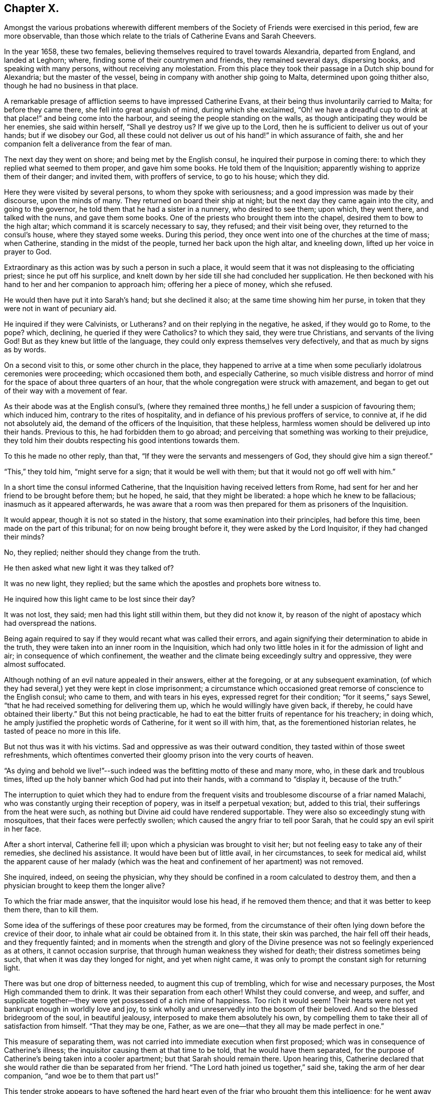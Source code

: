 == Chapter X.

Amongst the various probations wherewith different members of
the Society of Friends were exercised in this period,
few are more observable,
than those which relate to the trials of Catherine Evans and Sarah Cheevers.

In the year 1658, these two females,
believing themselves required to travel towards Alexandria, departed from England,
and landed at Leghorn; where, finding some of their countrymen and friends,
they remained several days, dispersing books, and speaking with many persons,
without receiving any molestation.
From this place they took their passage in a Dutch ship bound for Alexandria;
but the master of the vessel, being in company with another ship going to Malta,
determined upon going thither also, though he had no business in that place.

A remarkable presage of affliction seems to have impressed Catherine Evans,
at their being thus involuntarily carried to Malta; for before they came there,
she fell into great anguish of mind, during which she exclaimed,
"`Oh! we have a dreadful cup to drink at that place!`" and being come into the harbour,
and seeing the people standing on the walls,
as though anticipating they would be her enemies, she said within herself,
"`Shall ye destroy us?
If we give up to the Lord, then he is sufficient to deliver us out of your hands;
but if we disobey our God,
all these could not deliver us out of his hand!`" in which assurance of faith,
she and her companion felt a deliverance from the fear of man.

The next day they went on shore; and being met by the English consul,
he inquired their purpose in coming there:
to which they replied what seemed to them proper, and gave him some books.
He told them of the Inquisition; apparently wishing to apprize them of their danger;
and invited them, with proffers of service, to go to his house; which they did.

Here they were visited by several persons, to whom they spoke with seriousness;
and a good impression was made by their discourse, upon the minds of many.
They returned on board their ship at night;
but the next day they came again into the city, and going to the governor,
he told them that he had a sister in a nunnery, who desired to see them; upon which,
they went there, and talked with the nuns, and gave them some books.
One of the priests who brought them into the chapel,
desired them to bow to the high altar; which command it is scarcely necessary to say,
they refused; and their visit being over, they returned to the consul`'s house,
where they stayed some weeks.
During this period, they once went into one of the churches at the time of mass;
when Catherine, standing in the midst of the people, turned her back upon the high altar,
and kneeling down, lifted up her voice in prayer to God.

Extraordinary as this action was by such a person in such a place,
it would seem that it was not displeasing to the officiating priest;
since he put off his surplice,
and knelt down by her side till she had concluded her supplication.
He then beckoned with his hand to her and her companion to approach him;
offering her a piece of money, which she refused.

He would then have put it into Sarah`'s hand; but she declined it also;
at the same time showing him her purse,
in token that they were not in want of pecuniary aid.

He inquired if they were Calvinists, or Lutherans?
and on their replying in the negative, he asked, if they would go to Rome, to the pope?
which, declining, he queried if they were Catholics?
to which they said, they were true Christians, and servants of the living God!
But as they knew but little of the language,
they could only express themselves very defectively,
and that as much by signs as by words.

On a second visit to this, or some other church in the place,
they happened to arrive at a time when some
peculiarly idolatrous ceremonies were proceeding;
which occasioned them both, and especially Catherine,
so much visible distress and horror of mind for
the space of about three quarters of an hour,
that the whole congregation were struck with amazement,
and began to get out of their way with a movement of fear.

As their abode was at the English consul`'s,
(where they remained three months,) he fell under a suspicion of favouring them;
which induced him, contrary to the rites of hospitality,
and in defiance of his previous proffers of service, to connive at,
if he did not absolutely aid, the demand of the officers of the Inquisition,
that these helpless, harmless women should be delivered up into their hands.
Previous to this, he had forbidden them to go abroad;
and perceiving that something was working to their prejudice,
they told him their doubts respecting his good intentions towards them.

To this he made no other reply, than that,
"`If they were the servants and messengers of God, they should give him a sign thereof.`"

"`This,`" they told him, "`might serve for a sign; that it would be well with them;
but that it would not go off well with him.`"

In a short time the consul informed Catherine,
that the Inquisition having received letters from Rome,
had sent for her and her friend to be brought before them; but he hoped, he said,
that they might be liberated: a hope which he knew to be fallacious;
inasmuch as it appeared afterwards,
he was aware that a room was then prepared for them as prisoners of the Inquisition.

It would appear, though it is not so stated in the history,
that some examination into their principles, had before this time,
been made on the part of this tribunal; for on now being brought before it,
they were asked by the Lord Inquisitor, if they had changed their minds?

No, they replied; neither should they change from the truth.

He then asked what new light it was they talked of?

It was no new light, they replied;
but the same which the apostles and prophets bore witness to.

He inquired how this light came to be lost since their day?

It was not lost, they said; men had this light still within them,
but they did not know it,
by reason of the night of apostacy which had overspread the nations.

Being again required to say if they would recant what was called their errors,
and again signifying their determination to abide in the truth,
they were taken into an inner room in the Inquisition,
which had only two little holes in it for the admission of light and air;
in consequence of which confinement,
the weather and the climate being exceedingly sultry and oppressive,
they were almost suffocated.

Although nothing of an evil nature appealed in their answers, either at the foregoing,
or at any subsequent examination,
(of which they had several,) yet they were kept in close imprisonment;
a circumstance which occasioned great remorse of conscience to the English consul;
who came to them, and with tears in his eyes, expressed regret for their condition;
"`for it seems,`" says Sewel, "`that he had received something for delivering them up,
which he would willingly have given back, if thereby,
he could have obtained their liberty.`"
But this not being practicable,
he had to eat the bitter fruits of repentance for his treachery; in doing which,
he amply justified the prophetic words of Catherine, for it went so ill with him, that,
as the forementioned historian relates, he tasted of peace no more in this life.

But not thus was it with his victims.
Sad and oppressive as was their outward condition,
they tasted within of those sweet refreshments,
which oftentimes converted their gloomy prison into the very courts of heaven.

"`As dying and behold we live!`"--such indeed
was the befitting motto of these and many more,
who, in these dark and troublous times,
lifted up the holy banner which God had put into their hands,
with a command to "`display it, because of the truth.`"

The interruption to quiet which they had to endure from the frequent
visits and troublesome discourse of a friar named Malachi,
who was constantly urging their reception of popery, was in itself a perpetual vexation;
but, added to this trial, their sufferings from the heat were such,
as nothing but Divine aid could have rendered supportable.
They were also so exceedingly stung with mosquitoes,
that their faces were perfectly swollen; which caused the angry friar to tell poor Sarah,
that he could spy an evil spirit in her face.

After a short interval, Catherine fell ill;
upon which a physician was brought to visit her;
but not feeling easy to take any of their remedies, she declined his assistance.
It would have been but of little avail, in her circumstances, to seek for medical aid,
whilst the apparent cause of her malady (which was the
heat and confinement of her apartment) was not removed.

She inquired, indeed, on seeing the physician,
why they should be confined in a room calculated to destroy them,
and then a physician brought to keep them the longer alive?

To which the friar made answer, that the inquisitor would lose his head,
if he removed them thence; and that it was better to keep them there, than to kill them.

Some idea of the sufferings of these poor creatures may be formed,
from the circumstance of their often lying down before the crevice of their door,
to inhale what air could be obtained from it.
In this state, their skin was parched, the hair fell off their heads,
and they frequently fainted;
and in moments when the strength and glory of the Divine
presence was not so feelingly experienced as at others,
it cannot occasion surprise, that through human weakness they wished for death;
their distress sometimes being such, that when it was day they longed for night,
and yet when night came, it was only to prompt the constant sigh for returning light.

There was but one drop of bitterness needed, to augment this cup of trembling,
which for wise and necessary purposes, the Most High commanded them to drink.
It was their separation from each other!
Whilst they could converse, and weep, and suffer,
and supplicate together--they were yet possessed of a rich mine of happiness.
Too rich it would seem!
Their hearts were not yet bankrupt enough in worldly love and joy,
to sink wholly and unreservedly into the bosom of their beloved.
And so the blessed bridegroom of the soul, in beautiful jealousy,
interposed to make them absolutely his own,
by compelling them to take their all of satisfaction from himself.
"`That they may be one, Father, as we are one--that they all may be made perfect in one.`"

This measure of separating them,
was not carried into immediate execution when first proposed;
which was in consequence of Catherine`'s illness;
the inquisitor causing them at that time to be told, that he would have them separated,
for the purpose of Catherine`'s being taken into a cooler apartment;
but that Sarah should remain there.
Upon hearing this,
Catherine declared that she would rather die than be separated from her friend.
"`The Lord hath joined us together,`" said she, taking the arm of her dear companion,
"`and woe be to them that part us!`"

This tender stroke appears to have softened the hard heart
even of the friar who brought them this intelligence;
for he went away without further urging the matter,
and they saw him no more for five weeks.

At the end of that time,
some monks came to them with a renewal of the order for their separation;
but Catherine being then much worse in health, they again brought the doctor to her,
who said she must have air, or she would die; in consequence of which statement,
their prison doors were set open for six hours every day.

At last the painful sentence which had so long been threatened, was actually executed;
and though both of them declared, and doubtless, with truth,
that death itself would not have been so grievous to them as separation,
they found no pity from the merciless monks with whom they were dealing.
The reason assigned for this cruel measure, was,
that they only hardened each other in refusing to recant their errors;
and therefore when separated, they would perhaps cease to be contumacious.
But so far from their being intimidated by this accession of sorrow,
they acquired fresh courage therefrom;
a result which the spiritual mind would anticipate as probable;
since such an one can conceive, when put into the furnace of affliction,
how safely the soul may cast itself into the keeping of the Great Refiner,
assured that he himself will sit by, to watch his gold; (Mal. 3:3) permitting,
in the painful process,
no higher degree of suffering than that which is absolutely needful,
to purify the vessel, and make it meet for the Master`'s use.

A remarkable dream of Catherine`'s during their imprisonment,
is strikingly illustrative of this truth.

She found herself (in her dream) in a large room,
in the chimney of which was a great fire made of wood.
In a chair by the side of this fire, a person was sitting,
whom she took to be the Son of God; and over the fire,
so that it appeared impossible but it must be consumed,
she perceived a very lovely child, which she would fain have taken up,
to save it from being destroyed; but he that sat in the chair,
commanded her to let it alone.
Although the fire was flaming about it, the child played and seemed merry.
On turning round, she perceived an angel;
and at the same time she was desired by the person sitting in the chair,
to take the child up; which she did, and found that it had received no harm.

"`He knoweth the way that I take,`" said the holy patriarch;
(Job 23:10) "`when he hath tried me, I shall come forth as gold.`"

In the course of their imprisonment, "`it happened,`" says Sewel,
"`that the inquisition-house was new built, or repaired;
which took up about the space of a year and a half; and during this time,
some of the great ones came often to see the building,
which gave opportunity to these women to speak to them,
and to declare the truth in the name of the Lord.`"

He also states,
that although they were threatened by the monks
for preaching the light of Christ so boldly,
yet not only the magistrates, but the Lord Inquisitor grew moderate towards them,
and gave orders that they should have pens, ink, and paper, to write to England.
And they also seemed inclined to have set them at liberty;
but the friars counteracted all such measures,
seeming bent upon annoying them to the utmost of their ability.
A variety of somewhat disjointed conversations between them and their usual visitor,
Malachi, is preserved in the history of this transaction,
which is contained in a small volume chiefly collected
from letters and papers written by them in prison,
and published in England, not long after their return in 1662.

But these discourses being desultory,
and evidently written down soon after their occurrence, rather by way of diary,
or for private interest, than public edification, I do not insert them.

I am induced, however, to subjoin a specimen of the heavenly content, which,
upon the whole, was their portion in this dark and cloudy day,
by offering to the reader a few stanzas of Catherine`'s humble, but very sweet poetry,
looking at it in spirit.

[verse]
____
HYMN TO GOD.^
footnote:[Only a selection is given from this poem.]

All praise to him that hath not put,
Nor cast me out of mind;
Nor yet his mercy from me shut,
As I could ever find.

Oh none is like unto the Lamb,
Whose beauty shineth bright!
O! glorify his holy name,
His majesty and might.

My soul, praise thou the only God,
A fountain pure and clear;
Whose crystal streams spread all abroad,
And cleanseth far and near.

My sweet, and dear beloved one,
Whose voice is more to me
Than all the glory of the earth,
Or treasures I can see.

My soul, praise thou the Lord I say,
Praise him with joy and peace;
My spirit and mind, both night and day,
Praise him and never cease.

Oh, praises, praises, to our God!
Sing praises to our King;
O teach the people, all abroad,
His praises for to sing.

A Zion song of glory bright,
That doth shine out so clear;
O manifest it in the sight
Of nations far and near.

That God may have his glory due,
His honour and his fame;
And all his saints may sing anew
The praises of his name.
____

It is worthy of observation, and certainly tending to spiritual progress,
to consider how much the soul thrives in the exercise of praise.
How continually do we find "`the high praises of God,`" in the
mouth of the scripture saints!--and how almost invariably,
as it advances nearer to the Fountain of blessedness, and the sweet Source of its being,
does the spirit of the creature, when in its right state,
pour forth enraptured songs of thanksgiving, to its all glorious, and all lovely Creator!

Hence, how many at, or very near the moment of their departure from the body,
break forth into singing; "`the joy of the Lord being their strength.`"

I cannot refrain from adding another extract or
two from the papers of these exalted captives,
for which, I think I shall receive the thanks of at least some of my readers.
The following passages are selected from a letter of Catherine to her husband,
and which she superscribes,

"`For the hands of John Evans, my right, dear, and precious husband,
with my tender-hearted children;
who are more dear and precious to me than the apple of my eye.`"

She then addresses him as her "`Most dear and faithful husband, friend,
and brother,`"--telling him that she has unity and fellowship with him day and night.

"`Oh my dear husband and children,`" she says,
"`how often have I poured out my soul to the everlasting Father for you,
with rivers of tears night and day,
that you might be kept pure and single in the sight of our God. . .

"`My dear hearts, you do not want teaching; you are in a land of blessedness,
which floweth with milk and honey! among the faithful
stewards whose mouths are opened wide to righteousness,
to declare the eternal mysteries of the everlasting
kingdom of endless joys and eternal glory,
whereinto all the willing and obedient shall enter, and be blessed forever.

"`My dear hearts, the promises of the Lord are large,
and all yea and amen to those that fear his name.
He will comfort the mourners in Zion,
and will cause the heavy-hearted in Jerusalem to rejoice, because of the glad tidings.
They that do bear the cross with patience, shall wear the crown with joy;
for it is through long suffering, and patient waiting,
that the crown of life and immortality comes to be obtained.
The Lord hath exercised my patience, and tried me to the uttermost; to his praise,
and my eternal comfort, who hath not been wanting to us in anything, in his own due time.
We are witnesses that he can provide a table in the wilderness,
both spiritual and temporal. . .

"`In our deepest affliction, when I looked for every breath to be the last,
I could not wish I had not come over the sea;
because I knew it was my eternal Father`'s will to prove me,
with my dear and faithful friend.
In all afflictions and miseries, the Lord remembered mercy, and did not leave us,
nor forsake us, nor suffer his faithfulness to fail;
but caused the sweet drops of his mercy to distil upon us,
and the brightness of his glorious countenance to shine into our hearts.`"

She concludes this tender effusion by committing her beloved
husband and children to the hands of the Almighty,
and to the word of his grace--adding, as her last words,
"`I do believe we shall see your faces again with joy.

"`This was written in the Inquisition at Malta, in the 11th month, in the year 1661.`"

The address of Sarah to her husband and children, is less touching,
but not less "`strong in the faith, giving glory to God.`"

She begins by assuring them of her soul`'s rest
and peace in the bosom of her Lord and Saviour.
"`Therefore,`" she says, "`doth my soul breathe to my God for thee and my children,
night and day, that your minds may be joined to the light of the Lord Jesus,
to lead you out of Satan`'s kingdom into the kingdom of God,
where we may enjoy one another in the life eternal,
where neither sea nor land can separate.`"
And in that light she tells him, that she salutes him and her dear children;
entreating them to turn to the everlasting Fountain,
which had been opened to them by the messengers of Christ;
"`who preach to you,`" she says, "`the word of God,
'`in season and out of season,`' directing you where you may find your Saviour.`"

She tells them that she cannot by pen and paper,
set forth the extent of the love of God to her soul,
in fulfilling his gracious promises to her in the wilderness.

It appears indeed, in the history of these prisoners,
that they were permitted to sing the Lord`'s song in a
strange land--and that in the midst of heaviness,
"`their mouths were often filled with laughter, and their tongues with joy.`"

At length, after a captivity of four years,
it pleased God to order matters for their deliverance;
which was effected through the instrumentality of Lord D`'Aubigny,
a Roman Catholic priest, then in England in the service of the queen-mother;
and whose interposition in the affair was sought by Gilbert Latey,
a valued minister in the society.

An account of the transaction is preserved in Latey`'s life; and which,
as it comprizes some allusions to other subjects of an interesting land,
I transcribe as follows:--

"`In the year 1660, and upon the coming in of King Charles II.,
the queen-mother resided at Somerset House;
and it having pleased the Lord to lay a necessity on two of his servants and handmaids,
to visit divers parts beyond the seas, warning the people to turn to the Lord,
after having passed through several parts, they arrived at the Island of Malta; where,
for bearing testimony to the power of God, etc., they were taken up and confined;
the tidings of which, some time after, came to London;
and Gilbert being often in the service of soliciting
ease for the suffering servants of the Lord,
made it his business to find out some here who had an interest in those parts.
And after some time and pains spent in this affair,
he soon got information that one Lord D`'Aubigny, who came over with the queen-mother,
and was lord-almoner to her, had both interest, power, and command,
in the island of Malta.

Having obtained access to this individual, the history relates,
that Gilbert "`found him to be a well-tempered man;
and notwithstanding the way of the Lord was evilly spoken of,
and his people were looked upon by many, as speckled birds,
and went as with their lives in their hands;
the power of God so wrought on this Lord D`'Aubigny,
(although he was a priest in orders,) that he was very kind and free to Gilbert;
and reasoned with him like Felix with Paul, about the principles of truth,
and way of the Lord.
And being informed concerning the power of God, and the manner of the Spirit`'s working,
answered, that some of their people thought our friends were mad; '`but,`' said he,
'`I do not think so of them.`'

"`And upon further discourse with him at another time, he confessed further, and said,
'`Let me talk with you ever so long, and you will tell me of the Spirit of God,
and the grace of God, and the works and operations thereof, etc.,
which I believe may in a measure be true.
But do you not think it is well to have something to represent that,
which you so much love?`'

"`To which Gilbert answered, that the substance of all things was come;
viz. '`Christ in us the hope of glory;`' and all the outward types,
representations and shadows, must come to an end,
and be swallowed up in our blessed Lord; who told his disciples,
it was expedient for them he should go away; '`for,`' said he, '`if I go not away,
the Comforter will not come; but if I depart, I will send him;
even the Spirit of truth which shall guide you into all truth.`'
And he also said, that '`he who was with them should be in them.`'
So that this being witnessed,
there needed nothing outwardly to represent or put them in mind;
for he being so near men and women, was +++[+++himself]
the saint`'s daily remembrancer.

"`Upon this they parted; but Gilbert often visited him,
to desire and remember him to show kindness to the
suffering friends that were under confinement,
both in a strange place, and at so great a distance from their friends,
and their native country.

"`Coming another time to wait on him, he bid Gilbert follow him; which doing,
he went into the queen`'s chapel, where Gilbert seeing the people on their knees,
and the candles lighted on the altar, made a halt,
and asked the Lord D`'Aubigny what he meant by bidding him come in there?

"`'`Thou knowest,`' said he, '`that I can bow to nothing.`'

"`To this the Lord D`'Aubigny answered, '`Follow me, and nobody shall hurt you,
nor meddle with you.`'
Upon which, Gilbert followed him through the chapel, to a room behind the altar,
where was another of the queen`'s priests; and there being some lesser altars,
the Lord D`'Aubigny said to Gilbert, '`You never yet saw me in my priestly habit,
but now you shall.`'
And whilst he was making ready, the power of the Lord worked so much on Gilbert,
that he stepped up on a place they called a private altar,
and the word of the Lord came to him to preach truth unto them; when,
among other expressions, he said, '`We have an altar of which you have no right to eat.`'
Whereupon the queen`'s priest asked, '`What altar is this you speak of?`'

"`'`The altar I speak of,`' said Gilbert,
'`is that on which the saints daily offer up their prayers to the living God.`'

"`Then the priest replied, '`Friend,
there is no greater state attainable than what you speak of.`'

"`But Gilbert ceased not to visit the Lord D`'Aubigny,
still renewing his request for kindness to be shown to his suffering friends.
And some time after, going again to wait upon him,
to see if he had any answer to the letters which
he had promised to write on the friends`' behalf,
he acquainted Gilbert, that his friends were at liberty, and free,
and clear from all confinement; which was joyful news to him.`"

In due time they arrived in England, and went to visit their friend Gilbert;
and after acknowledging his love and endeavours for their liberty,
they desired him to bring them to the sight of the Lord D`'Aubigny,
whom it had pleased God to make the instrument of their enlargement.

"`Gilbert,`" we are told, "`was very willing to accompany them;
and according to their desire, went with them to wait on the Lord D`'Aubigny; who,
when they came,
understanding that Gilbert was desirous to have the liberty of seeing him,
came down to them;
on which Gilbert told him that the friends who
had been made partakers of his great kindness,
and released of their bonds in Malta,
were come to pay their acknowledgments to him for the same.
Whereupon he asked if they were the women.
To which they replied they were; and according as the Lord put it into their hearts,
they spake to him; adding that were it in their power,
they should be as ready in all love to serve him.
To which he replied, '`Good women, for what service or kindness I have done you,
all that I desire of you is, that when you pray to God,
you will remember me in your prayers.`'

"`And so they parted.`"
